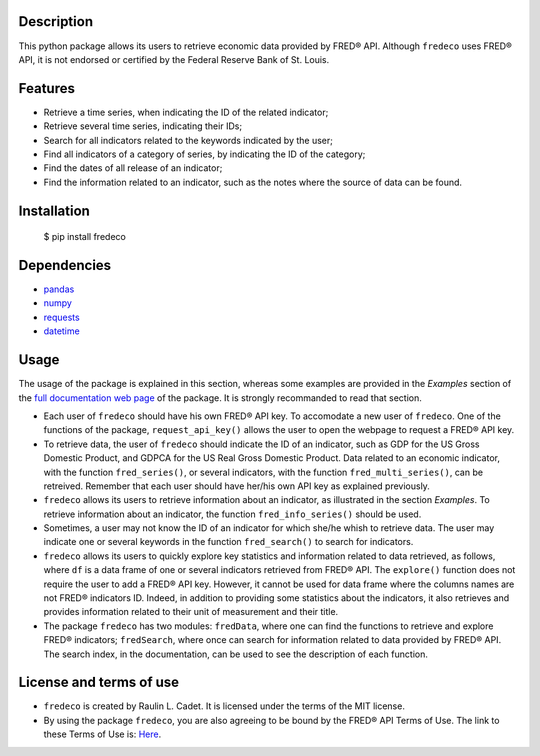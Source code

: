 =============
Description
=============

This python package allows its users to retrieve economic data provided by FRED® API. Although ``fredeco`` uses FRED® API, it is not endorsed or certified by the Federal Reserve Bank of St. Louis. 

===========
Features
===========

* Retrieve a time series, when indicating the ID of the related indicator;
* Retrieve several time series, indicating their IDs;
* Search for all indicators related to the keywords indicated by the user;
* Find all indicators of a category of series, by indicating the ID of the category;
* Find the dates of all release of an indicator;
* Find the information related to an indicator, such as the notes where the source of data can be found.

================
Installation
================


    $ pip install fredeco


===============
Dependencies
===============
* `pandas <https://pandas.pydata.org/>`_
* `numpy <https://numpy.org/>`_
* `requests <https://requests.readthedocs.io/en/latest/>`_
* `datetime <https://docs.python.org/3/library/datetime.html>`_


=========
Usage
=========
The usage of the package is explained in this section, whereas some examples are provided in the *Examples* section of the `full documentation web page <https://fredeco.readthedocs.io/en/latest/index.html>`_ of the package. It is strongly recommanded to read that section.

* Each user of ``fredeco`` should have his own FRED® API key. To accomodate a new user of ``fredeco``. One of the functions of the package, ``request_api_key()`` allows the user to open the webpage to request a FRED® API key.

* To retrieve data, the user of ``fredeco`` should indicate the ID of an indicator, such as GDP for the US Gross Domestic Product, and GDPCA for the US Real Gross Domestic Product. Data related to an economic indicator, with the function ``fred_series()``, or several indicators, with the function ``fred_multi_series()``, can be retreived. Remember that each user should have her/his own API key as explained previously.

* ``fredeco`` allows its users to retrieve information about an indicator, as illustrated in the section *Examples*. To retrieve information about an indicator, the function ``fred_info_series()`` should be used. 

* Sometimes, a user may not know the ID of an indicator for which she/he whish to retrieve data. The user may indicate one or several keywords in the function ``fred_search()`` to search for indicators.

* ``fredeco`` allows its users to quickly explore key statistics and information related to data retrieved, as follows, where ``df`` is a data frame of one or several indicators retrieved from FRED® API. The ``explore()`` function does not require the user to add a FRED® API key. However, it cannot be used for data frame where the columns names are not FRED® indicators ID. Indeed, in addition to providing some statistics about the indicators, it also retrieves and provides information related to their unit of measurement and their title.

* The package ``fredeco`` has two modules: ``fredData``, where one can find the functions to retrieve and explore FRED® indicators; ``fredSearch``, where once can search for information related to data provided by FRED® API. The search index, in the documentation, can be used to see the description of each function.


=========================
License and terms of use
=========================

* ``fredeco`` is created by Raulin L. Cadet. It is licensed under the terms of the MIT license.
* By using the package ``fredeco``, you are also agreeing to be bound by the FRED® API Terms of Use. The link to these Terms of Use is: `Here <https://fred.stlouisfed.org/docs/api/terms_of_use.html>`_. 
